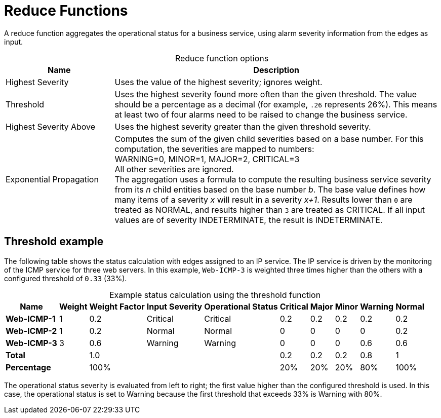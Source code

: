 
= Reduce Functions

A reduce function aggregates the operational status for a business service, using alarm severity information from the edges as input.

[caption=]
.Reduce function options
[cols="1,3"]
|===
| Name  | Description

| Highest Severity
| Uses the value of the highest severity; ignores weight.

| Threshold
| Uses the highest severity found more often than the given threshold.
The value should be a percentage as a decimal (for example, `.26` represents 26%).
This means at least two of four alarms need to be raised to change the business service.

| Highest Severity Above
| Uses the highest severity greater than the given threshold severity.

| Exponential Propagation
| Computes the sum of the given child severities based on a base number.
For this computation, the severities are mapped to numbers: +
WARNING=0, MINOR=1, MAJOR=2, CRITICAL=3 +
All other severities are ignored. +
The aggregation uses a formula to compute the resulting business service severity from its _n_ child entities based on the base number _b_.
The base value defines how many items of a severity _x_ will result in a severity _x+1_.
Results lower than `0` are treated as NORMAL, and results higher than `3` are treated as CRITICAL.
If all input values are of severity INDETERMINATE, the result is INDETERMINATE.
|===

== Threshold example

The following table shows the status calculation with edges assigned to an IP service.
The IP service is driven by the monitoring of the ICMP service for three web servers.
In this example, `Web-ICMP-3` is weighted three times higher than the others with a configured threshold of `0.33` (33%).

[caption=]
.Example status calculation using the threshold function
[options="autowidth"]
|===
| Name  | Weight | Weight Factor | Input Severity | Operational Status | Critical | Major | Minor | Warning | Normal

s| Web-ICMP-1
| 1
| 0.2
| Critical
| Critical
| 0.2
| 0.2
| 0.2
| 0.2
| 0.2

s| Web-ICMP-2
| 1
| 0.2
| Normal
| Normal
| 0
| 0
| 0
| 0
| 0.2

s| Web-ICMP-3
| 3
| 0.6
| Warning
| Warning
| 0
| 0
| 0
| 0.6
| 0.6

s| Total
|
| 1.0
|
|
| 0.2
| 0.2
| 0.2
| 0.8
|  1

s| Percentage
|
| 100%
|
|
| 20%
| 20%
| 20%
| 80%
| 100%
|===

The operational status severity is evaluated from left to right; the first value higher than the configured threshold is used.
In this case, the operational status is set to Warning because the first threshold that exceeds 33% is Warning with 80%.
